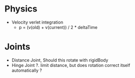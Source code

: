 * Physics
- Velocity verlet integration
  - p = (v(old) + v(current)) / 2  * deltaTime

* Joints
- Distance Joint, Should this rotate with rigidBody
- Hinge Joint ?. limit distance, but does rotation correct itself automatically ?
  
  
